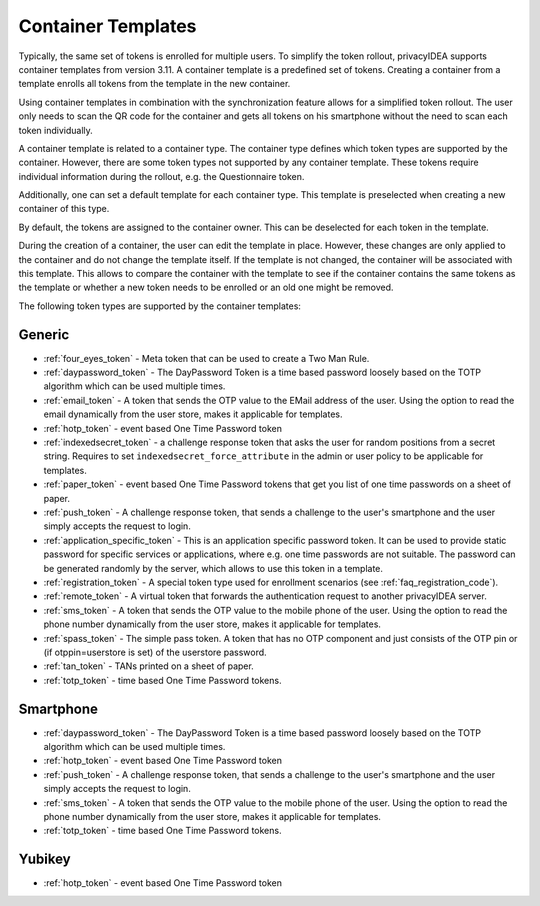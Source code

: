 .. _templates:

Container Templates
...................

Typically, the same set of tokens is enrolled for multiple users. To simplify the token rollout, privacyIDEA supports
container templates from version 3.11. A container template is a predefined set of tokens. Creating a container from a
template enrolls all tokens from the template in the new container.

Using container templates in combination with the synchronization feature allows for a simplified token rollout. The
user only needs to scan the QR code for the container and gets all tokens on his smartphone without the need to scan
each token individually.

A container template is related to a container type. The container type defines which token types are supported by the
container. However, there are some token types not supported by any container template. These tokens require individual
information during the rollout, e.g. the Questionnaire token.

Additionally, one can set a default template for each container type. This template is preselected when creating a new
container of this type.

By default, the tokens are assigned to the container owner. This can be deselected for each token in the template.

During the creation of a container, the user can edit the template in place. However, these changes are only applied to
the container and do not change the template itself. If the template is not changed, the container will be
associated with this template. This allows to compare the container with the template to see if the container
contains the same tokens as the template or whether a new token needs to be enrolled or an old one might be removed.

The following token types are supported by the container templates:

Generic
~~~~~~~

* :ref:`four_eyes_token` - Meta token that can be used to create a
  Two Man Rule.
* :ref:`daypassword_token` - The DayPassword Token is a time based password
  loosely based on the TOTP algorithm which can be used multiple times.
* :ref:`email_token` - A token that sends the OTP value to the EMail address of
  the user.
  Using the option to read the email dynamically from the user store, makes it applicable for templates.
* :ref:`hotp_token` - event based One Time Password token
* :ref:`indexedsecret_token` - a challenge response token that asks the user for random positions
  from a secret string.
  Requires to set ``indexedsecret_force_attribute`` in the admin or user policy to be applicable for templates.
* :ref:`paper_token` - event based One Time Password tokens that get
  you list of one time passwords on a sheet of paper.
* :ref:`push_token` - A challenge response token, that sends a
  challenge to the user's smartphone and the user simply accepts the
  request to login.
* :ref:`application_specific_token` - This is an application specific password token.
  It can be used to provide static password for specific services or applications, where e.g. one time passwords
  are not suitable.
  The password can be generated randomly by the server, which allows to use this token in a template.
* :ref:`registration_token` - A special token type used for enrollment scenarios (see
  :ref:`faq_registration_code`).
* :ref:`remote_token` - A virtual token that forwards the authentication request to
  another privacyIDEA server.
* :ref:`sms_token` - A token that sends the OTP value to the mobile phone of the
  user.
  Using the option to read the phone number dynamically from the user store, makes it applicable for templates.
* :ref:`spass_token` - The simple pass token. A token that has no OTP component and
  just consists of the OTP pin or (if otppin=userstore is set) of the userstore
  password.
* :ref:`tan_token` - TANs printed on a sheet of paper.
* :ref:`totp_token` - time based One Time Password tokens.


Smartphone
~~~~~~~~~~

* :ref:`daypassword_token` - The DayPassword Token is a time based password
  loosely based on the TOTP algorithm which can be used multiple times.
* :ref:`hotp_token` - event based One Time Password token
* :ref:`push_token` - A challenge response token, that sends a
  challenge to the user's smartphone and the user simply accepts the
  request to login.
* :ref:`sms_token` - A token that sends the OTP value to the mobile phone of the
  user.
  Using the option to read the phone number dynamically from the user store, makes it applicable for templates.
* :ref:`totp_token` - time based One Time Password tokens.


Yubikey
~~~~~~~

* :ref:`hotp_token` - event based One Time Password token
